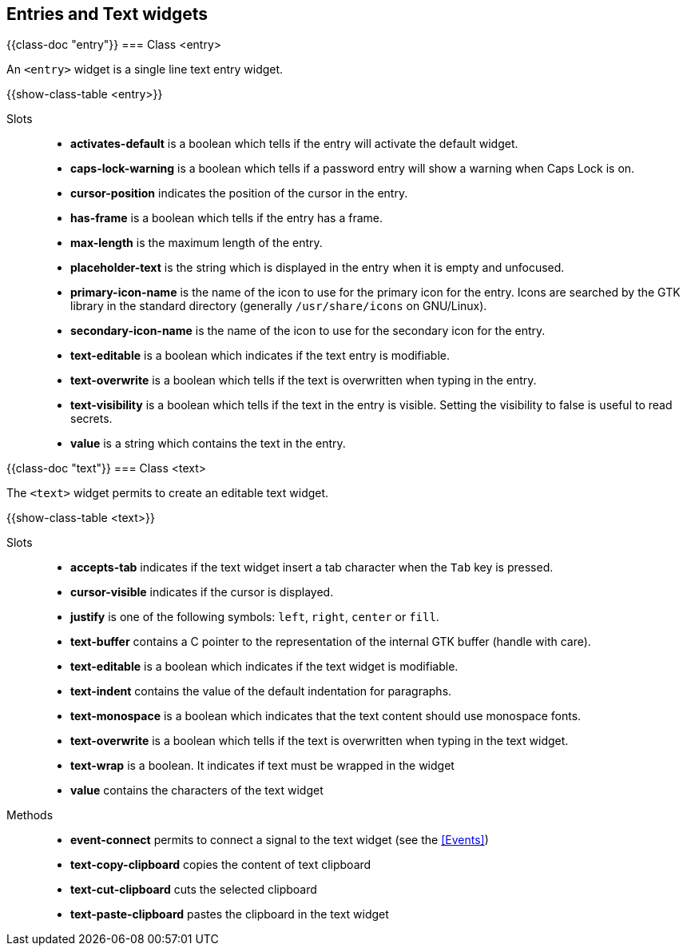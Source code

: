 //  SPDX-License-Identifier: GFDL-1.3-or-later
//
//  Copyright © 2000-2024 Erick Gallesio <eg@stklos.net>
//
//           Author: Erick Gallesio [eg@stklos.net]
//    Creation date:  31-Oct-2024 09:48

== Entries and Text widgets


// ----------------------------------------------------------------------
{{class-doc "entry"}}
=== Class <entry>

An `<entry>` widget is a single line text entry widget.


{{show-class-table <entry>}}

Slots::

- *activates-default* is a boolean which tells if the entry will activate the
   default widget.
- *caps-lock-warning* is a boolean which tells if a password entry will show a
   warning when Caps Lock is on.
- *cursor-position* indicates the position of the cursor in the entry.
- *has-frame* is a boolean which tells if the entry has a frame.
- *max-length* is the maximum length of the entry.
- *placeholder-text* is the string which is displayed in the entry when it is
   empty and unfocused.
- *primary-icon-name* is the name of the icon to use for the primary icon for
   the entry. Icons are searched by the GTK library in the standard directory
   (generally `/usr/share/icons` on GNU/Linux).
- *secondary-icon-name* is the name of the icon to use for the secondary icon
   for the entry.
- *text-editable* is a boolean which indicates if the text entry is modifiable.
- *text-overwrite* is a boolean which tells if the text is overwritten when
   typing in the entry.
- *text-visibility* is a boolean which tells if the text in the entry is
   visible. Setting the visibility to false is useful to read secrets.
- *value* is a string which contains the text in the entry.


// ----------------------------------------------------------------------
{{class-doc "text"}}
=== Class <text>

The `<text>` widget permits to create an editable text widget.

{{show-class-table <text>}}

Slots::

- *accepts-tab* indicates if the text widget insert a tab character
   when the `Tab` key is pressed.
- *cursor-visible* indicates if the cursor is displayed.
- *justify* is one of the following symbols: `left`, `right`, `center`
   or `fill`.
- *text-buffer* contains a C pointer to the representation of the
   internal GTK buffer (handle with care).
- *text-editable* is a boolean which indicates if the text widget is
   modifiable.
- *text-indent* contains the value of the default indentation for
   paragraphs.
- *text-monospace* is a boolean which indicates that the text content
   should use monospace fonts.
- *text-overwrite* is a boolean which tells if the text is overwritten
   when typing in the text widget.
- *text-wrap* is a boolean. It indicates if text must be wrapped in
   the widget
- *value* contains the characters of the text widget

Methods::

- *event-connect* permits to connect a signal to the text widget (see
   the <<Events>>)
- *text-copy-clipboard* copies  the content of text clipboard
- *text-cut-clipboard* cuts the selected clipboard
- *text-paste-clipboard* pastes the clipboard in the text widget
